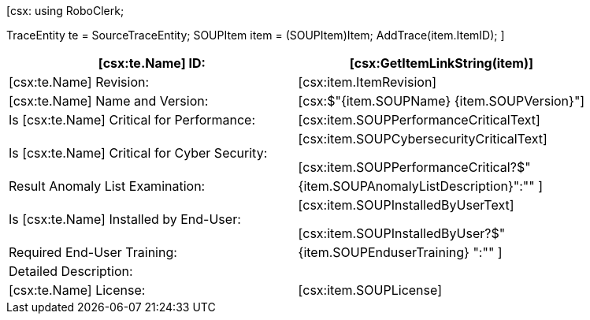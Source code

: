 ﻿[csx:
// this first scripting block can be used to set up any prerequisites
// pre-calculate fields for later use etc.
using RoboClerk;

TraceEntity te = SourceTraceEntity;
SOUPItem item = (SOUPItem)Item;
AddTrace(item.ItemID);
]

|====
| [csx:te.Name] ID: | [csx:GetItemLinkString(item)]

| [csx:te.Name] Revision: | [csx:item.ItemRevision]

| [csx:te.Name] Name and Version: | [csx:$"{item.SOUPName} {item.SOUPVersion}"]

| Is [csx:te.Name] Critical for Performance: | [csx:item.SOUPPerformanceCriticalText]

| Is [csx:te.Name] Critical for Cyber Security: | [csx:item.SOUPCybersecurityCriticalText]

[csx:item.SOUPPerformanceCritical?$"| Result Anomaly List Examination: | {item.SOUPAnomalyListDescription}":""
]
| Is [csx:te.Name] Installed by End-User: | [csx:item.SOUPInstalledByUserText]

[csx:item.SOUPInstalledByUser?$"| Required End-User Training: | {item.SOUPEnduserTraining} ":""
]
| Detailed Description: a| [csx:item.SOUPDetailedDescription]

| [csx:te.Name] License: | [csx:item.SOUPLicense]
|====